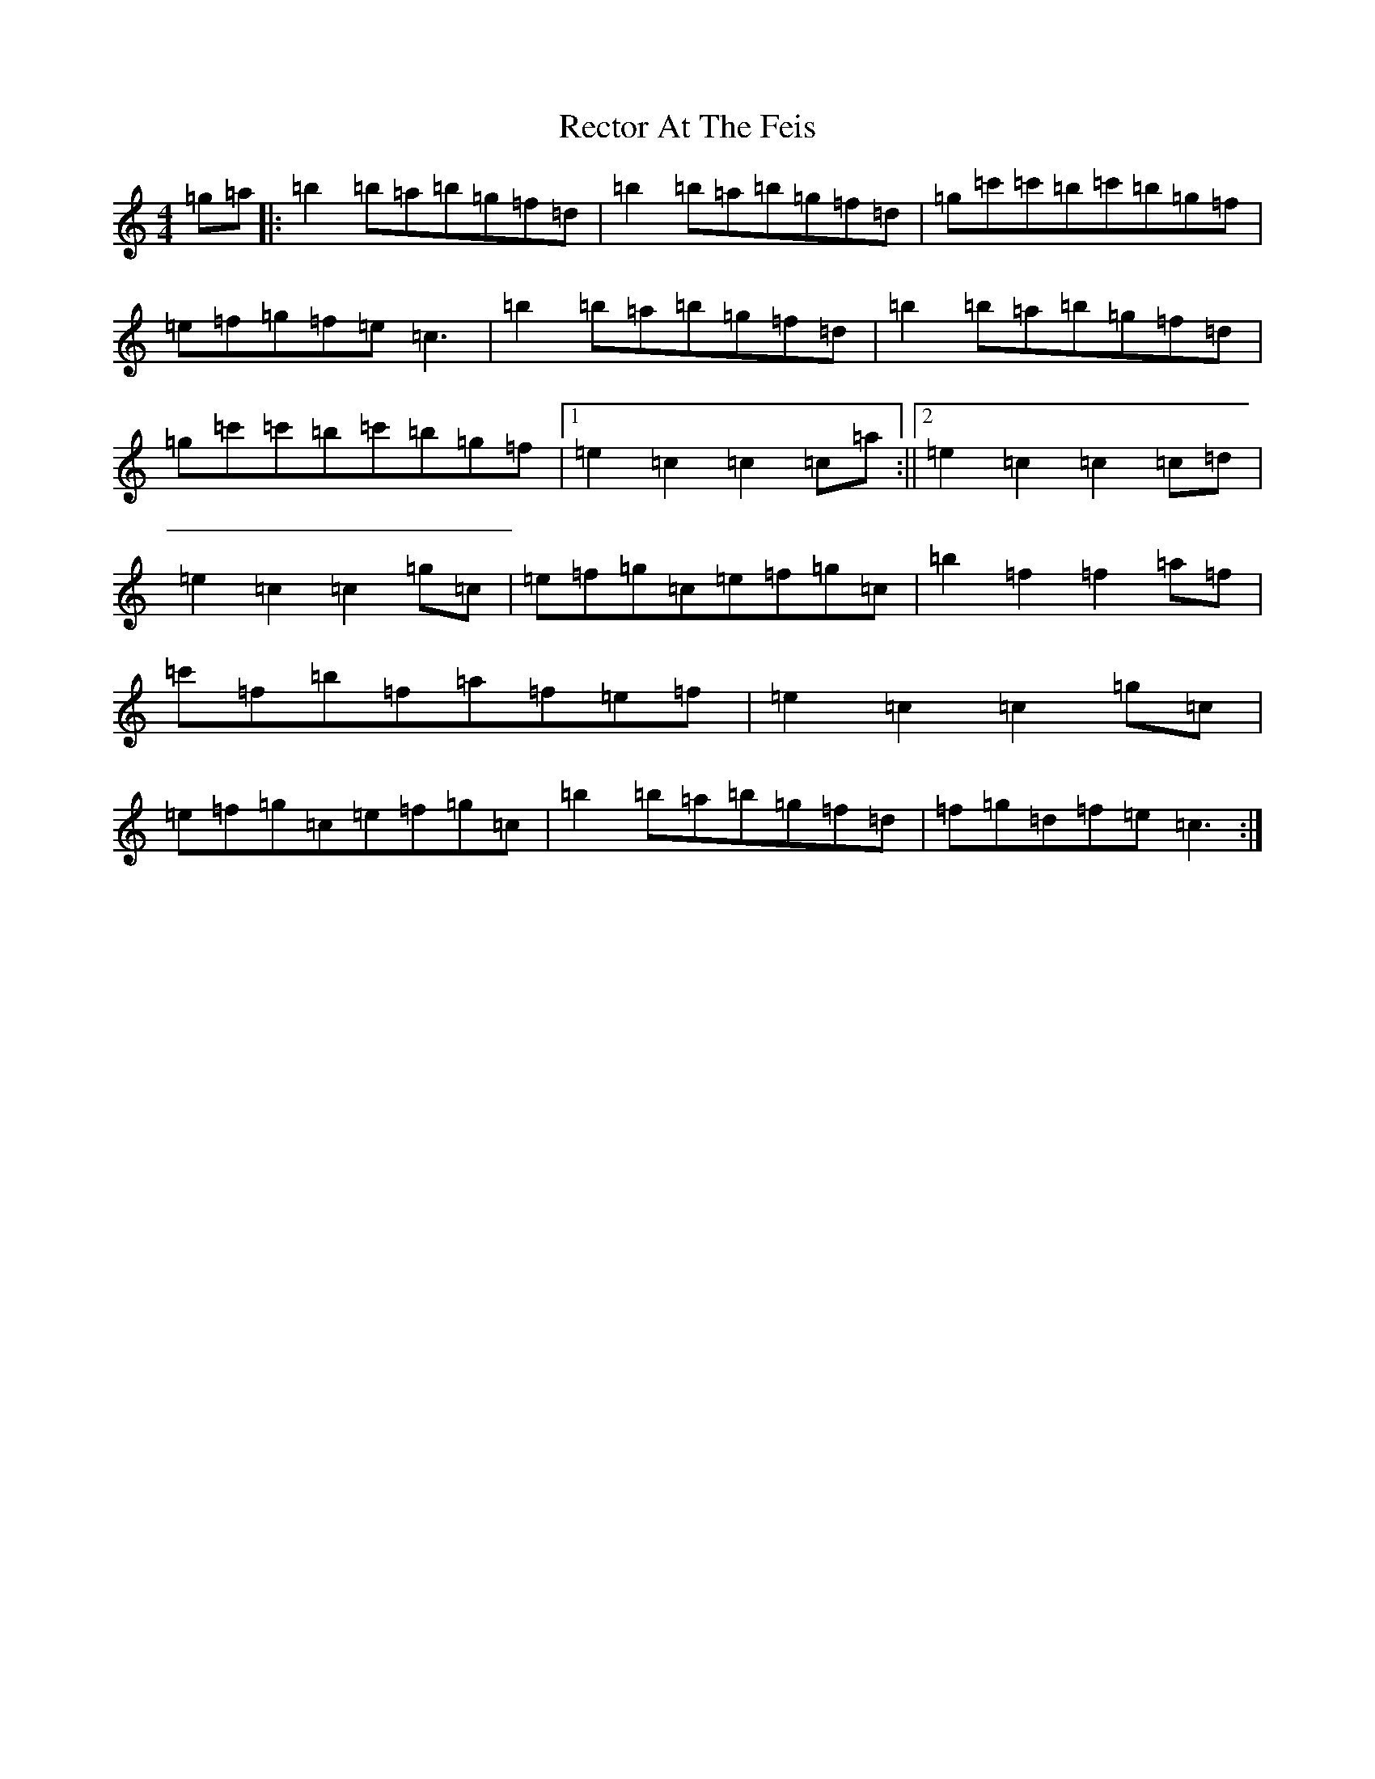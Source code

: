X: 17825
T: Rector At The Feis
S: https://thesession.org/tunes/5844#setting5844
Z: A Major
R: reel
M:4/4
L:1/8
K: C Major
=g=a|:=b2=b=a=b=g=f=d|=b2=b=a=b=g=f=d|=g=c'=c'=b=c'=b=g=f|=e=f=g=f=e=c3|=b2=b=a=b=g=f=d|=b2=b=a=b=g=f=d|=g=c'=c'=b=c'=b=g=f|1=e2=c2=c2=c=a:||2=e2=c2=c2=c=d|=e2=c2=c2=g=c|=e=f=g=c=e=f=g=c|=b2=f2=f2=a=f|=c'=f=b=f=a=f=e=f|=e2=c2=c2=g=c|=e=f=g=c=e=f=g=c|=b2=b=a=b=g=f=d|=f=g=d=f=e=c3:|